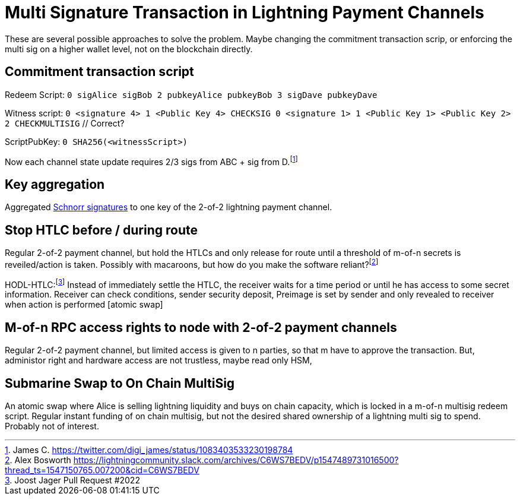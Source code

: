= Multi Signature Transaction in Lightning Payment Channels


These are several possible approaches to solve the problem. Maybe changing the commitment transaction scrip, or enforcing the  multi sig on a higher wallet level, not on the blockchain directly.

== Commitment transaction script


Redeem Script: `0 sigAlice sigBob 2 pubkeyAlice pubkeyBob 3 sigDave pubkeyDave` 

Witness script: `0 <signature 4> 1 <Public Key 4> CHECKSIG 0 <signature 1> 1 <Public Key 1> <Public Key 2> 2 CHECKMULTISIG` // Correct?

ScriptPubKey: `0 SHA256(<witnessScript>)`

Now each channel state update requires 2/3 sigs from ABC + sig from D.footnote:[James C. https://twitter.com/digi_james/status/1083403533230198784]

== Key aggregation


Aggregated link:/Research.asciidoc/#schnorr[Schnorr signatures] to one key of the 2-of-2 lightning payment channel.

== Stop HTLC before / during route

Regular 2-of-2 payment channel, but hold the HTLCs and only release for route until a threshold of m-of-n secrets is reveiled/action is taken. Possibly with macaroons, but how do you make the software reliant?footnote:[Alex Bosworth https://lightningcommunity.slack.com/archives/C6WS7BEDV/p1547489731016500?thread_ts=1547150765.007200&cid=C6WS7BEDV]

HODL-HTLC:footnote:[Joost Jager Pull Request #2022] Instead of immediately settle the HTLC, the receiver waits for a time period or until he has access to some secret information. Receiver can check conditions, sender security deposit, Preimage is set by sender and only revealed to receiver when action is performed [atomic swap]

== M-of-n RPC access rights to node with 2-of-2 payment channels

Regular 2-of-2 payment channel, but limited access is given to n parties, so that m have to approve the transaction. But, administor right and hardware access are not trustless, maybe read only HSM,

== Submarine Swap to On Chain MultiSig

An atomic swap where Alice is selling lightning liquidity and buys on chain capacity, which is locked in a m-of-n multisig redeem script. Regular instant funding of on chain multisig, but not the desired shared ownership of a lightning multi sig to spend. Probably not of interest.
